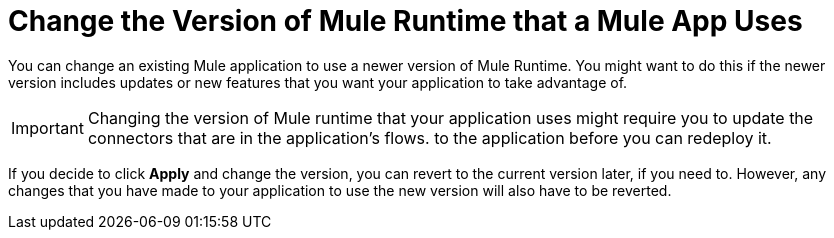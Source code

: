 = Change the Version of Mule Runtime that a Mule App Uses

You can change an existing Mule application to use a newer version of Mule Runtime. You might want to do this if the newer version includes updates or new features that you want your application to take advantage of.

IMPORTANT: Changing the version of Mule runtime that your application uses might require you to update the connectors that are in the application's flows.  to the application before you can redeploy it. 

If you decide to click *Apply* and change the version, you can revert to the current version later, if you need to. However, any changes that you have made to your application to use the new version will also have to be reverted.
